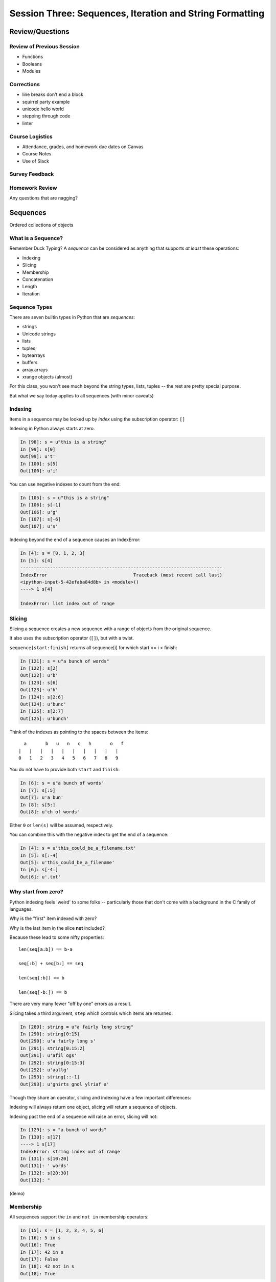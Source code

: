 *********************************************************
Session Three: Sequences, Iteration and String Formatting
*********************************************************

Review/Questions
================

Review of Previous Session
--------------------------

.. rst-class:: build

* Functions
* Booleans
* Modules

Corrections
---------------

* line breaks don't end a block
* squirrel party example
* unicode hello world
* stepping through code
* linter

Course Logistics
---------------

* Attendance, grades, and homework due dates on Canvas
* Course Notes
* Use of Slack

Survey Feedback
---------------



Homework Review
---------------

.. rst-class:: center large

Any questions that are nagging?


Sequences
=========

.. rst-class:: center large

Ordered collections of objects


What is a Sequence?
-------------------

Remember Duck Typing?  A *sequence* can be considered as anything that supports
*at least* these operations:

.. rst-class:: build

* Indexing
* Slicing
* Membership
* Concatenation
* Length
* Iteration


Sequence Types
--------------

There are seven builtin types in Python that are *sequences*:

* strings
* Unicode strings
* lists
* tuples
* bytearrays
* buffers
* array.arrays
* xrange objects (almost)

For this class, you won't see much beyond the string types, lists, tuples -- the rest are pretty special purpose.

But what we say today applies to all sequences (with minor caveats)


Indexing
--------

Items in a sequence may be looked up by *index* using the subscription
operator: ``[]``

Indexing in Python always starts at zero.

.. code-block:: ipython

    In [98]: s = u"this is a string"
    In [99]: s[0]
    Out[99]: u't'
    In [100]: s[5]
    Out[100]: u'i'


.. nextslide::

You can use negative indexes to count from the end:

.. code-block:: ipython

    In [105]: s = u"this is a string"
    In [106]: s[-1]
    Out[106]: u'g'
    In [107]: s[-6]
    Out[107]: u's'

.. nextslide::

Indexing beyond the end of a sequence causes an IndexError:

.. code-block:: ipython

    In [4]: s = [0, 1, 2, 3]
    In [5]: s[4]
    ---------------------------------------------------------------------------
    IndexError                                Traceback (most recent call last)
    <ipython-input-5-42efaba84d8b> in <module>()
    ----> 1 s[4]

    IndexError: list index out of range


Slicing
-------

Slicing a sequence creates a new sequence with a range of objects from the
original sequence.

It also uses the subscription operator (``[]``), but with a twist.

``sequence[start:finish]`` returns all sequence[i] for which start <= i < finish:

.. code-block:: ipython

    In [121]: s = u"a bunch of words"
    In [122]: s[2]
    Out[122]: u'b'
    In [123]: s[6]
    Out[123]: u'h'
    In [124]: s[2:6]
    Out[124]: u'bunc'
    In [125]: s[2:7]
    Out[125]: u'bunch'

.. nextslide:: Helpful Hint

Think of the indexes as pointing to the spaces between the items::

       a       b   u   n   c   h       o   f
     |   |   |   |   |   |   |   |   |   |
     0   1   2   3   4   5   6   7   8   9



.. nextslide:: Slicing

You do not have to provide both ``start`` and ``finish``:

.. code-block:: ipython

    In [6]: s = u"a bunch of words"
    In [7]: s[:5]
    Out[7]: u'a bun'
    In [8]: s[5:]
    Out[8]: u'ch of words'

Either ``0`` or ``len(s)`` will be assumed, respectively.

You can combine this with the negative index to get the end of a sequence:

.. code-block:: ipython

    In [4]: s = u'this_could_be_a_filename.txt'
    In [5]: s[:-4]
    Out[5]: u'this_could_be_a_filename'
    In [6]: s[-4:]
    Out[6]: u'.txt'


Why start from zero?
--------------------

Python indexing feels 'weird' to some folks -- particularly those that don't come with a background in the C family of languages.

Why is the "first" item indexed with zero?

Why is the last item in the slice **not** included?

Because these lead to some nifty properties::

    len(seq[a:b]) == b-a

    seq[:b] + seq[b:] == seq

    len(seq[:b]) == b

    len(seq[-b:]) == b

There are very many fewer "off by one" errors as a result.


.. nextslide:: Slicing

Slicing takes a third argument, ``step`` which controls which items are
returned:

.. code-block:: ipython

    In [289]: string = u"a fairly long string"
    In [290]: string[0:15]
    Out[290]: u'a fairly long s'
    In [291]: string[0:15:2]
    Out[291]: u'afil ogs'
    In [292]: string[0:15:3]
    Out[292]: u'aallg'
    In [293]: string[::-1]
    Out[293]: u'gnirts gnol ylriaf a'


.. nextslide:: Slicing vs. Indexing


Though they share an operator, slicing and indexing have a few important
differences:

Indexing will always return one object, slicing will return a sequence of
objects.

Indexing past the end of a sequence will raise an error, slicing will not:

.. code-block:: ipython

    In [129]: s = "a bunch of words"
    In [130]: s[17]
    ----> 1 s[17]
    IndexError: string index out of range
    In [131]: s[10:20]
    Out[131]: ' words'
    In [132]: s[20:30]
    Out[132]: "


(demo)

Membership
----------

All sequences support the ``in`` and ``not in`` membership operators:

.. code-block:: ipython

    In [15]: s = [1, 2, 3, 4, 5, 6]
    In [16]: 5 in s
    Out[16]: True
    In [17]: 42 in s
    Out[17]: False
    In [18]: 42 not in s
    Out[18]: True

.. nextslide:: Membership in Strings

For strings, the membership operations are like ``substring`` operations in
other languages:

.. code-block:: ipython

    In [20]: s = u"This is a long string"
    In [21]: u"long" in s
    Out[21]: True

This does not work for sub-sequences of other types (can you think of why?):

.. code-block:: ipython

    In [22]: s = [1, 2, 3, 4]
    In [23]: [2, 3] in s
    Out[23]: False


Concatenation
-------------

Using ``+`` or ``*`` on sequences will *concatenate* them:

.. code-block:: ipython

    In [25]: s1 = u"left"
    In [26]: s2 = u"right"
    In [27]: s1 + s2
    Out[27]: u'leftright'
    In [28]: (s1 + s2) * 3
    Out[28]: u'leftrightleftrightleftright'


.. nextslide:: Multiplying and Slicing

You can apply this concatenation to slices as well, leading to some nicely
concise code:

from CodingBat: Warmup-1 -- front3

.. code-block:: python

    def front3(str):
      if len(str) < 3:
        return str+str+str
      else:
        return str[:3]+str[:3]+str[:3]

This non-pythonic solution can also be expressed like so:

.. code-block:: python

    def front3(str):
        return str[:3] * 3

Length
------

All sequences have a length.  You can get it with the ``len`` builtin:

.. code-block:: ipython

    In [36]: s = u"how long is this, anyway?"
    In [37]: len(s)
    Out[37]: 25

Remember, Python sequences are zero-indexed, so the last index in a sequence is
``len(s) - 1``:

.. code-block:: ipython

    In [38]: count = len(s)
    In [39]: s[count]
    ------------------------------------------------------------
    IndexError                Traceback (most recent call last)
    <ipython-input-39-5a33b9d3e525> in <module>()
    ----> 1 s[count]
    IndexError: string index out of range

Even better: use ``s[-1]``


Miscellaneous
-------------

There are a more operations supported by all sequences

.. nextslide:: Min and Max

All sequences also support the ``min`` and ``max`` builtins:

.. code-block:: ipython

    In [42]: all_letters = u"thequickbrownfoxjumpedoverthelazydog"
    In [43]: min(all_letters)
    Out[43]: u'a'
    In [44]: max(all_letters)
    Out[44]: u'z'

Why are those the answers you get? (hint: ``ord(u'a')``)


.. nextslide:: Index

All sequences also support the ``index`` method, which returns the index of the
first occurence of an item in the sequence:

.. code-block:: ipython

    In [46]: all_letters.index(u'd')
    Out[46]: 21

This causes a ``ValueError`` if the item is not in the sequence:

.. code-block:: ipython

    In [47]: all_letters.index(u'A')
    ---------------------------------------------------------------------------
    ValueError                                Traceback (most recent call last)
    <ipython-input-47-2db728a46f78> in <module>()
    ----> 1 all_letters.index(u'A')

    ValueError: substring not found

.. nextslide:: Count

A sequence can also be queried for the number of times a particular item
appears:

.. code-block:: ipython

    In [52]: all_letters.count(u'o')
    Out[52]: 4
    In [53]: all_letters.count(u'the')
    Out[53]: 2

This does not raise an error if the item you seek is not present:

.. code-block:: ipython

    In [54]: all_letters.count(u'A')
    Out[54]: 0


Iteration
---------

.. rst-class:: center large

More on this in a while.


Lists, Tuples...
================

.. rst-class:: center large

The *other* sequence types.

Lists
-----

Lists can be constructed using list Literals (``[]``):

.. code-block:: ipython

    In [1]: []
    Out[1]: []
    In [2]: [1,2,3]
    Out[2]: [1, 2, 3]
    In [3]: [1, 'a', 7.34]
    Out[3]: [1, 'a', 7.34]

Or by using the ``list`` type object as a constructor:

.. code-block:: ipython

    In [6]: list()
    Out[6]: []
    In [7]: list(range(4))
    Out[7]: [0, 1, 2, 3]
    In [8]: list('abc')
    Out[8]: ['a', 'b', 'c']


.. nextslide:: List Elements

The elements contained in a list need not be of a single type.

Lists are *heterogenous*, *ordered* collections.

Each element in a list is a value, and can be in multiple lists and have
multiple names (or no name)

.. code-block:: ipython

    In [9]: name = u'Brian'
    In [10]: a = [1, 2, name]
    In [11]: b = [3, 4, name]
    In [12]: a[2]
    Out[12]: u'Brian'
    In [13]: b[2]
    Out[13]: u'Brian'
    In [14]: a[2] is b[2]
    Out[14]: True


Tuples
------

Tuples can be constructed using tuple literals (``()``):

.. code-block:: ipython

    In [15]: ()
    Out[15]: ()
    In [16]: (1, 2)
    Out[16]: (1, 2)
    In [17]: (1, 'a', 7.65)
    Out[17]: (1, 'a', 7.65)
    In [18]: (1,)
    Out[18]: (1,)

.. nextslide:: Tuples and Commas...

Tuples don't NEED parentheses...

.. code-block:: ipython

    In [161]: t = (1,2,3)
    In [162]: t
    Out[162]: (1, 2, 3)
    In [163]: t = 1,2,3
    In [164]: t
    Out[164]: (1, 2, 3)
    In [165]: type(t)
    Out[165]: tuple

.. nextslide:: Tuples and Commas...

But they *do* need commas...!

.. code-block:: ipython

    In [156]: t = ( 3 )
    In [157]: type(t)
    Out[157]: int
    In [158]: t = (3,)
    In [160]: type(t)
    Out[160]: tuple

.. nextslide:: Converting to Tuple

You can also use the ``tuple`` type object to convert any sequence into a
tuple:

.. code-block:: ipython

    In [20]: tuple()
    Out[20]: ()
    In [21]: tuple(range(4))
    Out[21]: (0, 1, 2, 3)
    In [22]: tuple('garbanzo')
    Out[22]: ('g', 'a', 'r', 'b', 'a', 'n', 'z', 'o')


.. nextslide:: Tuple Elements

The elements contained in a tuple need not be of a single type.

Tuples are *heterogenous*, *ordered* collections.

Each element in a tuple is a value, and can be in multiple tuples and have
multiple names (or no name)

.. code-block:: ipython

    In [23]: name = u'Brian'
    In [24]: other = name
    In [25]: a = (1, 2, name)
    In [26]: b = (3, 4, other)
    In [27]: for i in range(3):
       ....:     print(a[i] is b[i], end=' ')
       ....:
    False False True

.. nextslide:: Lists vs. Tuples

.. rst-class:: center large

So Why Have Both?


Mutability
==========

.. image:: /_static/transmogrifier.jpg
   :width: 35%
   :alt: Presto change-o

.. rst-class:: credit

image from flickr by `illuminaut`_, (CC by-nc-sa)

.. _illuminaut: https://www.flickr.com/photos/illuminaut/3595530403


Mutability in Python
--------------------

All objects in Python fall into one of two camps:

* Mutable
* Immutable

Objects which are mutable may be *changed in place*.

Objects which are immutable may not be changed.


.. nextslide:: The Types We Know

========= =======
Immutable Mutable
========= =======
Unicode   List
String
Integer
Float
Tuple
========= =======


.. nextslide:: Lists Are Mutable

Try this out:

.. code-block:: ipython

    In [28]: food = [u'spam', u'eggs', u'ham']
    In [29]: food
    Out[29]: [u'spam', u'eggs', u'ham']
    In [30]: food[1] = u'raspberries'
    In [31]: food
    Out[31]: [u'spam', u'raspberries', u'ham']


.. nextslide:: Tuples Are Not

And repeat the exercise with a Tuple:

.. code-block:: ipython

    In [32]: food = (u'spam', u'eggs', u'ham')
    In [33]: food
    Out[33]: (u'spam', u'eggs', u'ham')
    In [34]: food[1] = u'raspberries'
    ---------------------------------------------------------------------------
    TypeError                                 Traceback (most recent call last)
    <ipython-input-34-0c3401794933> in <module>()
    ----> 1 food[1] = u'raspberries'

    TypeError: 'tuple' object does not support item assignment


.. nextslide:: Watch When Binding

This property means you need to be aware of what you are doing with your lists:

.. code-block:: ipython

    In [36]: original = [1, 2, 3]
    In [37]: altered = original
    In [38]: for i in range(len(original)):
       ....:     if True:
       ....:         altered[i] += 1
       ....:

Perhaps we want to check to see if altered has been updated, as a flag for
whatever condition caused it to be updated.

What is the result of this code?

.. nextslide:: Perhaps Not What You Expect

Our ``altered`` list has been updated:

.. code-block:: ipython

    In [39]: altered
    Out[39]: [2, 3, 4]

But so has the ``original`` list:

.. code-block:: ipython

    In [40]: original
    Out[40]: [2, 3, 4]

Why?


.. nextslide:: Other Gotchas

Easy container setup, or deadly trap?

(note: you can nest lists to make a 2D-ish array)

.. code-block:: ipython

    In [13]: bins = [ [] ] * 5

    In [14]: bins
    Out[14]: [[], [], [], [], []]

    In [15]: words = [u'one', u'three', u'rough', u'sad', u'goof']

    In [16]: for word in words:
       ....:     bins[len(word)-1].append(word)
       ....:

So, what is going to be in ``bins`` now?

.. nextslide:: There is Only **One** Bin

.. code-block:: ipython

    In [65]: bins
    Out[65]:
    [[u'one', u'three', u'rough', u'sad', u'goof'],
     [u'one', u'three', u'rough', u'sad', u'goof'],
     [u'one', u'three', u'rough', u'sad', u'goof'],
     [u'one', u'three', u'rough', u'sad', u'goof'],
     [u'one', u'three', u'rough', u'sad', u'goof']]

We multiplied a sequence containing a single *mutable* object.

We got a list containing five pointers to a single *mutable* object.


.. nextslide:: Mutable Default Argument

Watch out especially for passing mutable objects as default values for function parameters:

.. code-block:: ipython

    In [71]: def accumulator(count, list=[]):
       ....:     for i in range(count):
       ....:         list.append(i)
       ....:     return list
       ....:
    In [72]: accumulator(5)
    Out[72]: [0, 1, 2, 3, 4]
    In [73]: accumulator(7)
    Out[73]: [0, 1, 2, 3, 4, 0, 1, 2, 3, 4, 5, 6]


Mutable Sequence Methods
========================

.. rst-class:: left

In addition to all the methods supported by sequences we've seen above, mutable sequences (the List), have a number of other methods that are
used to change the list.

You can find all these in the Standard Library Documentation:

http://docs.python.org/2/library/stdtypes.html#mutable-sequence-types

Assignment
-----------

You've already seen changing a single element of a list by assignment.

Pretty much the same as "arrays" in most languages:

.. code-block:: ipython

    In [100]: list = [1, 2, 3]
    In [101]: list[2] = 10
    In [102]: list
    Out[102]: [1, 2, 10]


Growing the List
----------------

``.append()``, ``.insert()``, ``.extend()``

.. code-block:: ipython

    In [74]: food = [u'spam', u'eggs', u'ham']
    In [75]: food.append(u'sushi')
    In [76]: food
    Out[76]: [u'spam', u'eggs', u'ham', u'sushi']
    In [77]: food.insert(0, u'beans')
    In [78]: food
    Out[78]: [u'beans', u'spam', u'eggs', u'ham', u'sushi']
    In [79]: food.extend([u'bread', u'water'])
    In [80]: food
    Out[80]: [u'beans', u'spam', u'eggs', u'ham', u'sushi', u'bread', u'water']


.. nextslide:: More on Extend

You can pass any sequence to ``.extend()``:

.. code-block:: ipython

    In [85]: food
    Out[85]: [u'beans', u'spam', u'eggs', u'ham', u'sushi', u'bread', u'water']
    In [86]: food.extend(u'spaghetti')
    In [87]: food
    Out[87]:
    [u'beans', u'spam', u'eggs', u'ham', u'sushi', u'bread', u'water',
     u's', u'p', u'a', u'g', u'h', u'e', u't', u't', u'i']


Shrinking the List
------------------

``.pop()``, ``.remove()``

.. code-block:: ipython

    In [203]: food = ['spam', 'eggs', 'ham', 'toast']
    In [204]: food.pop()
    Out[204]: 'toast'
    In [205]: food.pop(0)
    Out[205]: 'spam'
    In [206]: food
    Out[206]: ['eggs', 'ham']
    In [207]: food.remove('ham')
    In [208]: food
    Out[208]: ['eggs']

.. nextslide:: Removing Chunks of a List

You can also delete *slices* of a list with the ``del`` keyword:

.. code-block:: ipython

    In [92]: nums = range(10)
    In [93]: nums
    Out[93]: [0, 1, 2, 3, 4, 5, 6, 7, 8, 9]
    In [94]: del nums[1:6:2]
    In [95]: nums
    Out[95]: [0, 2, 4, 6, 7, 8, 9]
    In [96]: del nums[-3:]
    In [97]: nums
    Out[97]: [0, 2, 4, 6]


Copying Lists
-------------

You can make copies of part of a list using *slicing*:

.. code-block:: ipython

    In [227]: food = ['spam', 'eggs', 'ham', 'sushi']
    In [228]: some_food = food[1:3]
    In [229]: some_food[1] = 'bacon'
    In [230]: food
    Out[230]: ['spam', 'eggs', 'ham', 'sushi']
    In [231]: some_food
    Out[231]: ['eggs', 'bacon']

If you provide *no* arguments to the slice, it makes a copy of the entire list:

.. code-block:: ipython

    In [232]: food
    Out[232]: ['spam', 'eggs', 'ham', 'sushi']
    In [233]: food2 = food[:]
    In [234]: food is food2
    Out[234]: False


.. nextslide:: Shallow Copies

The copy of a list made this way is a *shallow copy*.

The list is itself a new object, but the objects it contains are not.

*Mutable* objects in the list can be mutated in both copies:

.. code-block:: ipython

    In [249]: food = ['spam', ['eggs', 'ham']]
    In [251]: food_copy = food[:]
    In [252]: food[1].pop()
    Out[252]: 'ham'
    In [253]: food
    Out[253]: ['spam', ['eggs']]
    In [256]: food.pop(0)
    Out[256]: 'spam'
    In [257]: food
    Out[257]: [['eggs']]
    In [258]: food_copy
    Out[258]: ['spam', ['eggs']]


.. nextslide:: Copies Solve Problems

Consider this common pattern:

.. code-block:: python

    for x in somelist:
        if should_be_removed(x):
            somelist.remove(x)

This looks benign enough, but changing a list while you are iterating over it
can be the cause of some pernicious bugs.


.. nextslide:: The Problem

For example:

.. code-block:: ipython

    In [121]: list = range(10)
    In [122]: list
    Out[122]: [0, 1, 2, 3, 4, 5, 6, 7, 8, 9]
    In [123]: for x in list:
       .....:     list.remove(x)
       .....:

.. rst-class:: build
.. container::

    What is the expected outcome of this code?

    .. code-block:: ipython

        In [124]: list
        Out[124]: [1, 3, 5, 7, 9]

    Was that what you expected?

.. nextslide:: The Solution

Iterate over a copy, and mutate the original:

.. code-block:: ipython

    In [126]: list = range(10)
    In [127]: for x in list[:]:
       .....:     list.remove(x)
       .....:
    In [128]: list
    Out[128]: []


.. nextslide:: Just Say It, Already

Okay, so we've done this a bunch already, but let's state it out loud.

You can iterate over a sequence.

.. code-block:: python

    for element in sequence:
        do_something(element)


Again, we'll touch more on this in a short while, but first a few more words
about Lists and Tuples.


Miscellaneous List Methods
--------------------------


These methods change a list in place and are not available on immutable
sequence types.

``.reverse()``

.. code-block:: ipython

    In [129]: food = [u'spam', u'eggs', u'ham']
    In [130]: food.reverse()
    In [131]: food
    Out[131]: [u'ham', u'eggs', u'spam']

``.sort()``

.. code-block:: ipython

    In [132]: food.sort()
    In [133]: food
    Out[133]: [u'eggs', u'ham', u'spam']

Because these methods mutate the list in place, they have a return value of
``None``


.. nextslide:: Custom Sorting

``.sort()`` can take an optional ``key`` parameter.

It should be a function that takes one parameter (list items one at a time) and
returns something that can be used for sorting:

.. code-block:: ipython

    In [137]: def third_letter(string):
       .....:     return string[2]
       .....:
    In [138]: food.sort(key=third_letter)
    In [139]: food
    Out[139]: [u'spam', u'eggs', u'ham']



List Performance
----------------

.. rst-class:: build

* indexing is fast and constant time: O(1)
* x in s proportional to n: O(n)
* visiting all is proportional to n: O(n)
* operating on the end of list is fast and constant time: O(1)

  * append(), pop()

* operating on the front (or middle) of the list depends on n: O(n)

  * pop(0), insert(0, v)
  * But, reversing is fast. Also, collections.deque

http://wiki.python.org/moin/TimeComplexity


Choosing Lists or Tuples
------------------------

Here are a few guidelines on when to choose a list or a tuple:

* If it needs to mutable: list

* If it needs to be immutable: tuple

  * (safety when passing to a function)

Otherwise ... taste and convention


.. nextslide:: Convention

Lists are Collections (homogeneous):
-- contain values of the same type
-- simplifies iterating, sorting, etc

tuples are mixed types:
-- Group multiple values into one logical thing
-- Kind of like simple C structs.


.. nextslide:: Other Considerations

.. rst-class:: build

* Do the same operation to each element?

  * list

* Small collection of values which make a single logical item?

  * tuple

* To document that these values won't change?

  * tuple

* Build it iteratively?

  * list

* Transform, filter, etc?

  * list


More Documentation
------------------

For more information, read the list docs:

http://docs.python.org/2/library/stdtypes.html#mutable-sequence-types

(actually any mutable sequence....)


Iteration
=========

.. rst-class:: build

Repetition, Repetition, Repetition, Repe...


For Loops
---------

We've seen simple iteration over a sequence with ``for ... in``:

.. code-block:: ipython

    In [170]: for x in "a string":
       .....:         print(x)
       .....:
    a

    s
    t
    r
    i
    n
    g


.. nextslide:: No Indexing Required

Contrast this with other languages, where you must build and use an ``index``:

.. code-block:: javascript

    for(var i=0; i<arr.length; i++) {
        var value = arr[i];
        alert(i + ") " + value);

.. rst-class:: build
.. container::

    If you need an index, though you can use ``enumerate``:

    .. code-block:: ipython

        In [140]: for idx, letter in enumerate(u'Python'):
           .....:     print(idx, letter, end=' ')
           .....:
        0 P 1 y 2 t 3 h 4 o 5 n


.. nextslide:: ``range`` and For Loops

The ``range`` builtin is useful for looping a known number of times:

.. code-block:: ipython

    In [171]: for i in range(5):
       .....:     print(i)
       .....:
    0
    1
    2
    3
    4

But you don't really need to do anything at all with ``i``


